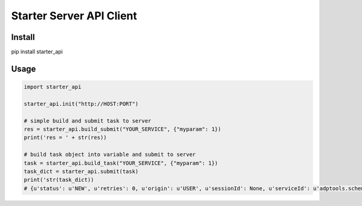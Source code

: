 =========================
Starter Server API Client
=========================


Install
=======
pip install starter_api


Usage
=====
.. code-block:: python

    import starter_api

    starter_api.init("http://HOST:PORT")

    # simple build and submit task to server
    res = starter_api.build_submit("YOUR_SERVICE", {"myparam": 1})
    print('res = ' + str(res))

    # build task object into variable and submit to server
    task = starter_api.build_task("YOUR_SERVICE", {"myparam": 1})
    task_dict = starter_api.submit(task)
    print('str(task_dict))
    # {u'status': u'NEW', u'retries': 0, u'origin': u'USER', u'sessionId': None, u'serviceId': u'adptools.schema_db', u'dateTarget': u'2017-10-24T20:01:26Z', u'taskId': u'3f7ddc54-17ee-4a0c-8b8e-b6854613c315', u'agentId': None, u'data': {u'myparam': 1}, u'processingResult': None}




